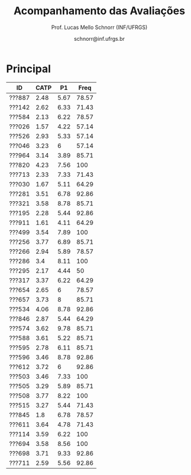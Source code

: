 # -*- coding: utf-8 -*-
# -*- mode: org -*-

#+Title: Acompanhamento das Avaliações
#+Author: Prof. Lucas Mello Schnorr (INF/UFRGS)
#+Date: schnorr@inf.ufrgs.br

#+LATEX_CLASS: article
#+LATEX_CLASS_OPTIONS: [10pt, a4paper]
#+LATEX_HEADER: \usepackage{color}
#+LATEX_HEADER: \usepackage[utf8]{inputenc}
#+LATEX_HEADER: \usepackage[T1]{fontenc}
#+LATEX_HEADER: \usepackage[margin=1cm]{geometry}

#+OPTIONS: toc:nil
#+STARTUP: overview indent
#+TAGS: Lucas(L) noexport(n) deprecated(d)
#+EXPORT_SELECT_TAGS: export
#+EXPORT_EXCLUDE_TAGS: noexport

* Principal

| ID     | CATP |   P1 |  Freq |
|--------+------+------+-------|
| ???887 | 2.48 | 5.67 | 78.57 |
| ???142 | 2.62 | 6.33 | 71.43 |
| ???584 | 2.13 | 6.22 | 78.57 |
| ???026 | 1.57 | 4.22 | 57.14 |
| ???526 | 2.93 | 5.33 | 57.14 |
| ???046 | 3.23 |    6 | 57.14 |
| ???964 | 3.14 | 3.89 | 85.71 |
| ???820 | 4.23 | 7.56 |   100 |
| ???713 | 2.33 | 7.33 | 71.43 |
| ???030 | 1.67 | 5.11 | 64.29 |
| ???281 | 3.51 | 6.78 | 92.86 |
| ???321 | 3.58 | 8.78 | 85.71 |
| ???195 | 2.28 | 5.44 | 92.86 |
| ???911 | 1.61 | 4.11 | 64.29 |
| ???499 | 3.54 | 7.89 |   100 |
| ???256 | 3.77 | 6.89 | 85.71 |
| ???266 | 2.94 | 5.89 | 78.57 |
| ???286 |  3.4 | 8.11 |   100 |
| ???295 | 2.17 | 4.44 |    50 |
| ???317 | 3.37 | 6.22 | 64.29 |
| ???654 | 2.65 |    6 | 78.57 |
| ???657 | 3.73 |    8 | 85.71 |
| ???534 | 4.06 | 8.78 | 92.86 |
| ???846 | 2.87 | 5.44 | 64.29 |
| ???574 | 3.62 | 9.78 | 85.71 |
| ???588 | 3.61 | 5.22 | 85.71 |
| ???595 | 2.78 | 6.11 | 85.71 |
| ???596 | 3.46 | 8.78 | 92.86 |
| ???612 | 3.72 |    6 | 92.86 |
| ???503 | 3.46 | 7.33 |   100 |
| ???505 | 3.29 | 5.89 | 85.71 |
| ???508 | 3.77 | 8.22 |   100 |
| ???515 | 3.27 | 5.44 | 71.43 |
| ???845 |  1.8 | 6.78 | 78.57 |
| ???611 | 3.64 | 4.78 | 71.43 |
| ???114 | 3.59 | 6.22 |   100 |
| ???694 | 3.58 | 8.56 |   100 |
| ???698 | 3.71 | 9.33 | 92.86 |
| ???711 | 2.59 | 5.56 | 92.86 |

